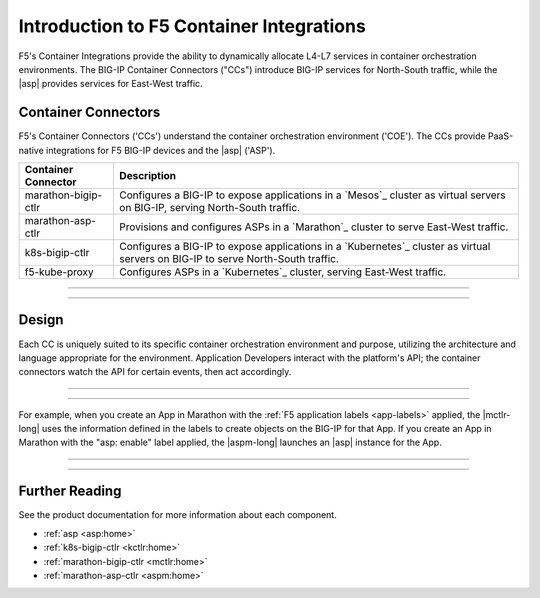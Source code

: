 Introduction to F5 Container Integrations
=========================================

F5's Container Integrations provide the ability to dynamically allocate L4-L7 services in container orchestration environments. The BIG-IP Container Connectors ("CCs") introduce BIG-IP services for North-South traffic, while the |asp| provides services for East-West traffic.

Container Connectors
--------------------

F5's Container Connectors ('CCs') understand the container orchestration environment ('COE'). The CCs provide PaaS-native integrations for F5 BIG-IP devices and the |asp| ('ASP').

=======================     ===================================================
Container Connector         Description
=======================     ===================================================
marathon-bigip-ctlr         Configures a BIG-IP to expose applications in a
                            `Mesos`_ cluster as virtual servers on
                            BIG-IP, serving North-South traffic.
-----------------------     ---------------------------------------------------
marathon-asp-ctlr           Provisions and configures ASPs in a
                            `Marathon`_ cluster to serve East-West
                            traffic.
-----------------------     ---------------------------------------------------
k8s-bigip-ctlr              Configures a BIG-IP to expose applications in a
                            `Kubernetes`_ cluster as virtual servers on BIG-IP
                            to serve North-South traffic.
-----------------------     ---------------------------------------------------
f5-kube-proxy               Configures ASPs in a `Kubernetes`_ cluster,
                            serving East-West traffic.
=======================     ===================================================

---------------------------------

.. image:: /_static/media/container_connectors_north-south.png
    :scale: 50 %
    :alt: North-South architecture

---------------------------------

.. image:: /_static/media/container_connectors_east-west.png
    :scale: 50 %
    :alt: East-West architecture



Design
------

Each CC is uniquely suited to its specific container orchestration environment and purpose, utilizing the architecture and language appropriate for the environment. Application Developers interact with the platform's API; the container connectors watch the API for certain events, then act accordingly.

---------------------------------

.. image:: /_static/media/container_connector-framework.png
    :scale: 50 %
    :alt: F5 Container Connector framework

---------------------------------

For example, when you create an App in Marathon with the :ref:`F5 application labels <app-labels>` applied, the |mctlr-long| uses the information defined in the labels to create objects on the BIG-IP for that App. If you create an App in Marathon with the "asp: enable" label applied, the |aspm-long| launches an |asp| instance for the App.

---------------------------------

.. image:: /_static/media/mesos_flow.png
    :scale: 50 %
    :alt: Marathon Container Connector flow

---------------------------------

Further Reading
---------------

See the product documentation for more information about each component.

- :ref:`asp <asp:home>`
- :ref:`k8s-bigip-ctlr <kctlr:home>`
- :ref:`marathon-bigip-ctlr <mctlr:home>`
- :ref:`marathon-asp-ctlr <aspm:home>`

